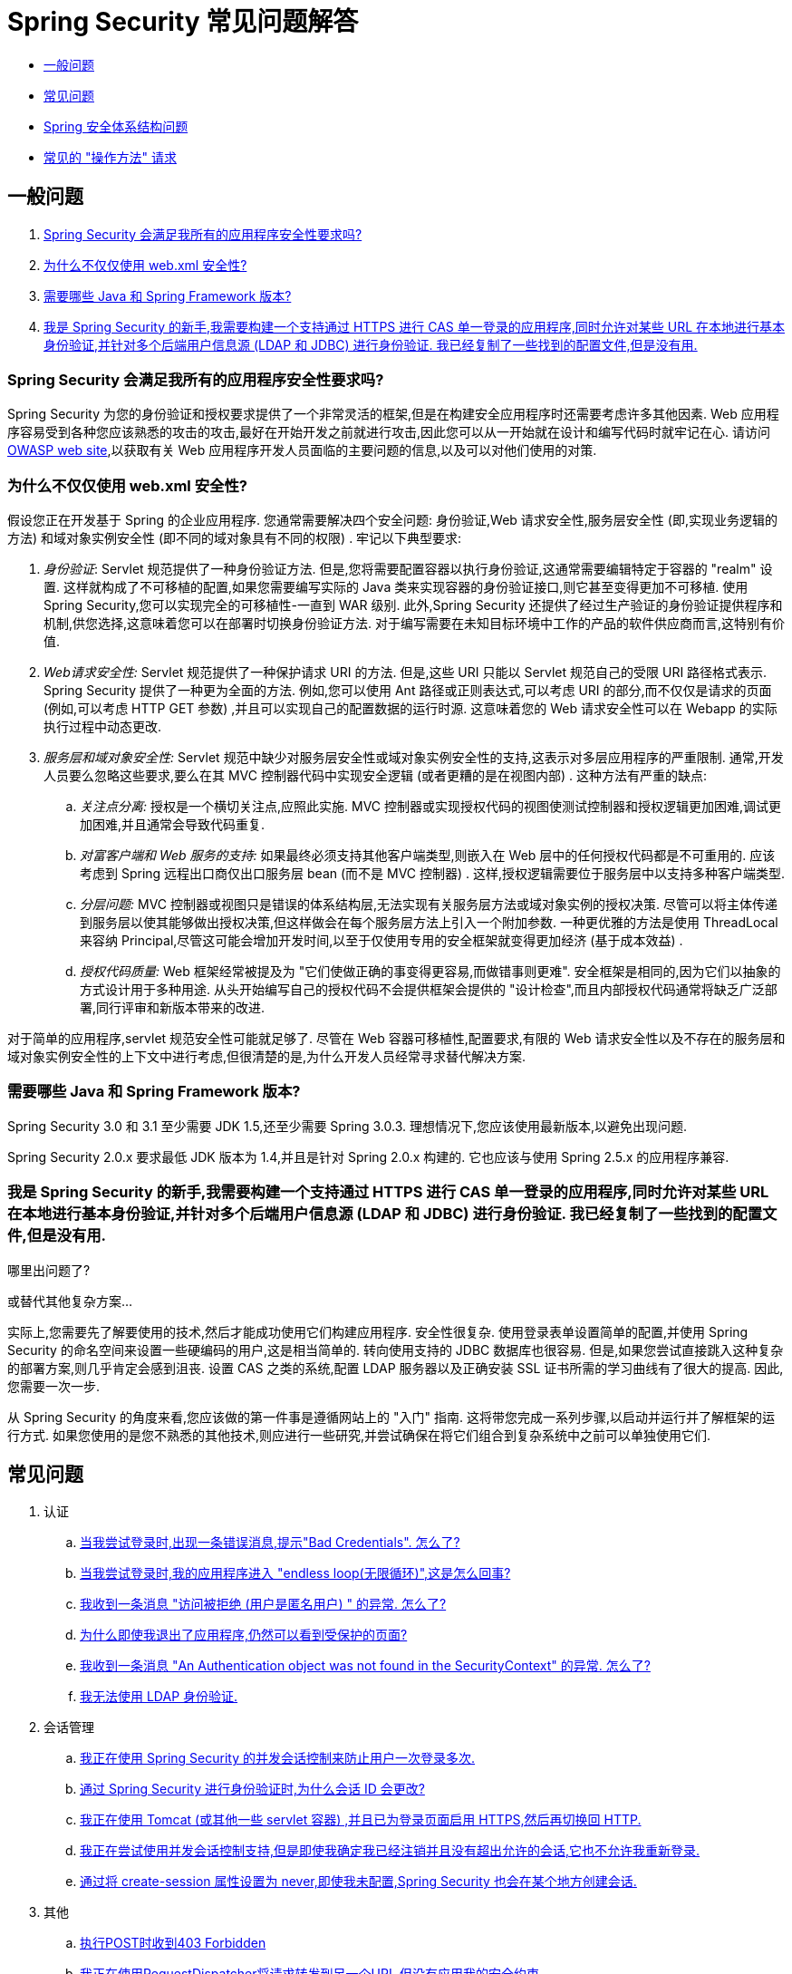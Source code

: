 [[appendix-faq]]
= Spring Security 常见问题解答

* <<appendix-faq-general-questions,一般问题>>
* <<appendix-faq-common-problems,常见问题>>
* <<appendix-faq-architecture, Spring 安全体系结构问题>>
* <<appendix-faq-howto,常见的 "操作方法" 请求>>

[[appendix-faq-general-questions]]
== 一般问题

. <<appendix-faq-other-concerns,Spring Security 会满足我所有的应用程序安全性要求吗? >>
. <<appendix-faq-web-xml,为什么不仅仅使用 web.xml 安全性? >>
. <<appendix-faq-requirements,需要哪些 Java 和 Spring Framework 版本? >>
. <<appendix-faq-start-simple,我是 Spring Security 的新手,我需要构建一个支持通过 HTTPS 进行 CAS 单一登录的应用程序,同时允许对某些 URL 在本地进行基本身份验证,并针对多个后端用户信息源 (LDAP 和 JDBC) 进行身份验证.  我已经复制了一些找到的配置文件,但是没有用. >>

[[appendix-faq-other-concerns]]
=== Spring Security 会满足我所有的应用程序安全性要求吗?

Spring Security 为您的身份验证和授权要求提供了一个非常灵活的框架,但是在构建安全应用程序时还需要考虑许多其他因素.  Web 应用程序容易受到各种您应该熟悉的攻击的攻击,最好在开始开发之前就进行攻击,因此您可以从一开始就在设计和编写代码时就牢记在心.  请访问 https://www.owasp.org/[OWASP web site],以获取有关 Web 应用程序开发人员面临的主要问题的信息,以及可以对他们使用的对策.

[[appendix-faq-web-xml]]
=== 为什么不仅仅使用 web.xml 安全性?

假设您正在开发基于 Spring 的企业应用程序.  您通常需要解决四个安全问题: 身份验证,Web 请求安全性,服务层安全性 (即,实现业务逻辑的方法) 和域对象实例安全性 (即不同的域对象具有不同的权限) .  牢记以下典型要求:

. __身份验证__: Servlet 规范提供了一种身份验证方法.  但是,您将需要配置容器以执行身份验证,这通常需要编辑特定于容器的 "realm" 设置.  这样就构成了不可移植的配置,如果您需要编写实际的 Java 类来实现容器的身份验证接口,则它甚至变得更加不可移植.
使用 Spring Security,您可以实现完全的可移植性-一直到 WAR 级别.  此外,Spring Security 还提供了经过生产验证的身份验证提供程序和机制,供您选择,这意味着您可以在部署时切换身份验证方法.  对于编写需要在未知目标环境中工作的产品的软件供应商而言,这特别有价值.

. __Web请求安全性:__ Servlet 规范提供了一种保护请求 URI 的方法.  但是,这些 URI 只能以 Servlet 规范自己的受限 URI 路径格式表示.  Spring Security 提供了一种更为全面的方法.  例如,您可以使用 Ant 路径或正则表达式,可以考虑 URI 的部分,而不仅仅是请求的页面 (例如,可以考虑 HTTP GET 参数) ,并且可以实现自己的配置数据的运行时源.  这意味着您的 Web 请求安全性可以在 Webapp 的实际执行过程中动态更改.

. __服务层和域对象安全性:__ Servlet 规范中缺少对服务层安全性或域对象实例安全性的支持,这表示对多层应用程序的严重限制.  通常,开发人员要么忽略这些要求,要么在其 MVC 控制器代码中实现安全逻辑 (或者更糟的是在视图内部) .  这种方法有严重的缺点:

.. __关注点分离:__ 授权是一个横切关注点,应照此实施.  MVC 控制器或实现授权代码的视图使测试控制器和授权逻辑更加困难,调试更加困难,并且通常会导致代码重复.

.. __对富客户端和 Web 服务的支持:__ 如果最终必须支持其他客户端类型,则嵌入在 Web 层中的任何授权代码都是不可重用的.  应该考虑到 Spring 远程出口商仅出口服务层 bean (而不是 MVC 控制器) .  这样,授权逻辑需要位于服务层中以支持多种客户端类型.

.. __分层问题:__ MVC 控制器或视图只是错误的体系结构层,无法实现有关服务层方法或域对象实例的授权决策.  尽管可以将主体传递到服务层以使其能够做出授权决策,但这样做会在每个服务层方法上引入一个附加参数.  一种更优雅的方法是使用 ThreadLocal 来容纳 Principal,尽管这可能会增加开发时间,以至于仅使用专用的安全框架就变得更加经济 (基于成本效益) .

.. __授权代码质量:__ Web 框架经常被提及为 "它们使做正确的事变得更容易,而做错事则更难".  安全框架是相同的,因为它们以抽象的方式设计用于多种用途.  从头开始编写自己的授权代码不会提供框架会提供的 "设计检查",而且内部授权代码通常将缺乏广泛部署,同行评审和新版本带来的改进.


对于简单的应用程序,servlet 规范安全性可能就足够了.  尽管在 Web 容器可移植性,配置要求,有限的 Web 请求安全性以及不存在的服务层和域对象实例安全性的上下文中进行考虑,但很清楚的是,为什么开发人员经常寻求替代解决方案.

[[appendix-faq-requirements]]
=== 需要哪些 Java 和 Spring Framework 版本?

Spring Security 3.0 和 3.1 至少需要 JDK 1.5,还至少需要 Spring 3.0.3.  理想情况下,您应该使用最新版本,以避免出现问题.

Spring Security 2.0.x 要求最低 JDK 版本为 1.4,并且是针对 Spring 2.0.x 构建的.  它也应该与使用 Spring 2.5.x 的应用程序兼容.

[[appendix-faq-start-simple]]
=== 我是 Spring Security 的新手,我需要构建一个支持通过 HTTPS 进行 CAS 单一登录的应用程序,同时允许对某些 URL 在本地进行基本身份验证,并针对多个后端用户信息源 (LDAP 和 JDBC) 进行身份验证.  我已经复制了一些找到的配置文件,但是没有用.
哪里出问题了?

或替代其他复杂方案...

实际上,您需要先了解要使用的技术,然后才能成功使用它们构建应用程序.  安全性很复杂.  使用登录表单设置简单的配置,并使用 Spring Security 的命名空间来设置一些硬编码的用户,这是相当简单的.  转向使用支持的 JDBC 数据库也很容易.  但是,如果您尝试直接跳入这种复杂的部署方案,则几乎肯定会感到沮丧.  设置 CAS 之类的系统,配置 LDAP 服务器以及正确安装 SSL 证书所需的学习曲线有了很大的提高.  因此,您需要一次一步.

从 Spring Security 的角度来看,您应该做的第一件事是遵循网站上的 "入门" 指南.  这将带您完成一系列步骤,以启动并运行并了解框架的运行方式.  如果您使用的是您不熟悉的其他技术,则应进行一些研究,并尝试确保在将它们组合到复杂系统中之前可以单独使用它们.

[[appendix-faq-common-problems]]
== 常见问题

. 认证
.. <<appendix-faq-bad-credentials>>
.. <<appendix-faq-login-loop>>
.. <<appendix-faq-anon-access-denied>>
.. <<appendix-faq-cached-secure-page>>
.. <<auth-exception-credentials-not-found>>
.. <<appendix-faq-ldap-authentication>>
. 会话管理
.. <<appendix-faq-concurrent-session-same-browser>>
.. <<appendix-faq-new-session-on-authentication>>
.. <<appendix-faq-tomcat-https-session>>
.. <<appendix-faq-session-listener-missing>>
.. <<appendix-faq-unwanted-session-creation>>
. 其他
.. <<appendix-faq-forbidden-csrf>>
.. <<appendix-faq-no-security-on-forward>>
.. <<appendix-faq-method-security-in-web-context>>
.. <<appendix-faq-no-filters-no-context>>
.. <<appendix-faq-method-security-with-taglib>>

[[appendix-faq-bad-credentials]]
=== 当我尝试登录时,出现一条错误消息,提示"Bad Credentials".  怎么了?

这意味着认证失败.  并没有说明原因,因为最好避免提供可能有助于攻击者猜测帐户名或密码的详细信息.

这也意味着,如果您在论坛中提出此问题,除非您提供其他信息,否则您将无法获得答案.  与任何问题一样,您应该检查调试日志的输出,注意所有异常堆栈跟踪和相关消息.  在调试器中单步执行代码以查看身份验证失败的原因以及原因.
编写一个测试案例,在应用程序外部练习您的身份验证配置.  失败通常是由于数据库中存储的密码数据与用户输入的密码数据不同.  如果使用哈希密码,请确保存储在数据库中的值与应用程序中配置的 `PasswordEncoder` 产生的值完全相同.

[[appendix-faq-login-loop]]
=== 当我尝试登录时,我的应用程序进入 "endless loop(无限循环)",这是怎么回事?

无限循环和重定向到登录页面的常见用户问题是由于不小心将登录页面配置为 "安全" 资源引起的.  通过从安全过滤器链中排除登录页面或将其标记为需要 ROLE_ANONYMOUS,确保您的配置允许匿名访问登录页面.

如果您的 AccessDecisionManager 包含 AuthenticatedVoter,则可以使用属性 "IS_AUTHENTICATED_ANONYMOUSLY".  如果您使用标准命名空间配置设置,则该选项自动可用.

从 Spring Security 2.0.1 开始,当您使用基于命名空间的配置时,将在加载应用程序上下文时进行检查,并且如果登录页面似乎受到保护,则会记录一条警告消息.

[[appendix-faq-anon-access-denied]]
=== 我收到一条消息 "访问被拒绝 (用户是匿名用户) " 的异常. 怎么了?

这是调试级别的消息,它在匿名用户首次尝试访问受保护的资源时发生.

[source]
----

DEBUG [ExceptionTranslationFilter] - Access is denied (user is anonymous); redirecting to authentication entry point
org.springframework.security.AccessDeniedException: Access is denied
at org.springframework.security.vote.AffirmativeBased.decide(AffirmativeBased.java:68)
at org.springframework.security.intercept.AbstractSecurityInterceptor.beforeInvocation(AbstractSecurityInterceptor.java:262)

----

这是正常现象,无需担心.

[[appendix-faq-cached-secure-page]]
=== 为什么即使我退出了应用程序,仍然可以看到受保护的页面?

造成这种情况的最常见原因是您的浏览器已经缓存了该页面,并且您看到的是从浏览器缓存中检索到的副本.  通过检查浏览器是否确实在发送请求来验证这一点 (检查服务器访问日志,调试日志或使用合适的浏览器调试插件,例如 Firefox 的 "Tamper Data") .  这与 Spring Security 无关,您应该配置应用程序或服务器以设置适当的 Cache-Control 响应头.  请注意,永远不会缓存 SSL 请求.

[[auth-exception-credentials-not-found]]
=== 我收到一条消息  "An Authentication object was not found in the SecurityContext" 的异常. 怎么了?

这是另一条调试级别消息,该消息在匿名用户首次尝试访问受保护的资源时出现,但是在您的过滤器链配置中没有 `AnonymousAuthenticationFilter` 时出现.

[source]
----

DEBUG [ExceptionTranslationFilter] - Authentication exception occurred; redirecting to authentication entry point
org.springframework.security.AuthenticationCredentialsNotFoundException:
							An Authentication object was not found in the SecurityContext
at org.springframework.security.intercept.AbstractSecurityInterceptor.credentialsNotFound(AbstractSecurityInterceptor.java:342)
at org.springframework.security.intercept.AbstractSecurityInterceptor.beforeInvocation(AbstractSecurityInterceptor.java:254)
----

这是正常现象,无需担心.

[[appendix-faq-ldap-authentication]]
=== 我无法使用 LDAP 身份验证.
我的配置有什么问题?

请注意,LDAP 目录的权限通常不允许您读取用户密码.  因此,通常无法使用 <<appendix-faq-what-is-userdetailservice,什么是 `UserDetailsService`>>这一节,Spring Security 将存储的密码与用户提交的密码进行比较.  最常见的方法是使用 LDAP "绑定",这是 https://en.wikipedia.org/wiki/Lightweight_Directory_Access_Protocol[the LDAP protocol]支持的操作之一.
通过这种方法,Spring Security 通过尝试以用户身份验证目录来验证密码.

LDAP 认证最常见的问题是缺乏对目录服务器树结构和配置的了解.  不同公司的情况会有所不同,因此您必须自己找出来.  在将 Spring Security LDAP 配置添加到应用程序之前,最好使用标准 Java LDAP 代码 (不涉及 Spring Security) 编写一个简单的测试,并确保您可以使其首先工作.  例如,要验证用户身份,可以使用以下代码:

====
.Java
[source,java,role="primary"]
----

@Test
public void ldapAuthenticationIsSuccessful() throws Exception {
		Hashtable<String,String> env = new Hashtable<String,String>();
		env.put(Context.SECURITY_AUTHENTICATION, "simple");
		env.put(Context.SECURITY_PRINCIPAL, "cn=joe,ou=users,dc=mycompany,dc=com");
		env.put(Context.PROVIDER_URL, "ldap://mycompany.com:389/dc=mycompany,dc=com");
		env.put(Context.SECURITY_CREDENTIALS, "joespassword");
		env.put(Context.INITIAL_CONTEXT_FACTORY, "com.sun.jndi.ldap.LdapCtxFactory");

		InitialLdapContext ctx = new InitialLdapContext(env, null);

}

----

.Kotlin
[source,kotlin,role="secondary"]
----
@Test
fun ldapAuthenticationIsSuccessful() {
    val env = Hashtable<String, String>()
    env[Context.SECURITY_AUTHENTICATION] = "simple"
    env[Context.SECURITY_PRINCIPAL] = "cn=joe,ou=users,dc=mycompany,dc=com"
    env[Context.PROVIDER_URL] = "ldap://mycompany.com:389/dc=mycompany,dc=com"
    env[Context.SECURITY_CREDENTIALS] = "joespassword"
    env[Context.INITIAL_CONTEXT_FACTORY] = "com.sun.jndi.ldap.LdapCtxFactory"
    val ctx = InitialLdapContext(env, null)
}
----
====

=== 会话管理

会话管理问题是论坛问题的常见来源.  如果您正在开发 Java Web 应用程序,则应了解如何在 Servlet 容器和用户浏览器之间维护会话.  您还应该了解安全和非安全 Cookie 的区别,以及使用 HTTP/HTTPS 以及在两者之间进行切换的含义.  Spring Security 与维护会话或提供会话标识符无关.  这完全由 servlet 容器处理.

[[appendix-faq-concurrent-session-same-browser]]
=== 我正在使用 Spring Security 的并发会话控制来防止用户一次登录多次.
登录后打开另一个浏览器窗口时,并不会阻止我再次登录.  为什么我可以多次登录?

浏览器通常每个浏览器实例维护一个会话.  您不能一次有两个单独的会话.  因此,如果您再次在另一个窗口或选项卡中登录,那么您将在同一会话中重新进行身份验证.  服务器对标签,窗口或浏览器实例一无所知.  它所看到的只是 HTTP 请求,并根据它们所包含的 JSESSIONID cookie 的值将它们与特定会话相关联.  当用户在会话期间进行身份验证时,Spring Security 的并发会话控件会检查其拥有的其他已身份验证会话的数量.  如果它们已经通过同一会话进行了身份验证,则重新身份验证将无效.

[[appendix-faq-new-session-on-authentication]]
=== 通过 Spring Security 进行身份验证时,为什么会话 ID 会更改?

使用默认配置,Spring Security 在用户认证时更改会话 ID.  如果您使用的是 Servlet 3.1 或更高版本的容器,则只需更改会话 ID.  如果您使用的是较旧的容器,Spring Security 将使现有会话无效,创建一个新会话,并将会话数据传输到新会话.  以这种方式改变会话标识符可以防止 "会话固定" 攻击.  您可以在网上和参考手册中找到有关此内容的更多信息.

[[appendix-faq-tomcat-https-session]]
=== 我正在使用 Tomcat (或其他一些 servlet 容器) ,并且已为登录页面启用 HTTPS,然后再切换回 HTTP.
它不起作用-经过身份验证后,我只能回到登录页面.

发生这种情况是因为在 HTTPS下创建的会话 (会话 cookie 标记为 "安全") 无法随后在 HTTP 下使用.  浏览器不会将 cookie 发送回服务器,并且任何会话状态都将丢失 (包括安全上下文信息) .  首先使用HTTP启动会话应该可以,因为会话 cookie 不会被标记为安全.
但是,Spring Security 的会话固定保护可能会对此产生干扰,因为它会导致通常使用安全标志将新的会话 ID Cookie 发送回用户的浏览器.
要解决此问题,您可以禁用 https://docs.spring.io/spring-security/site/docs/3.1.x/reference/springsecurity-single.html#ns-session-fixation[会话固定保护] ,但是在较新的 Servlet 容器中,您也可以配置会话 cookie,使其从不使用安全标志.  请注意,在 HTTP 和 HTTPS 之间切换通常不是一个好主意,因为任何完全使用 HTTP 的应用程序都容易受到中间人攻击.
为了真正确保安全,用户应开始使用 HTTPS 访问您的站点并继续使用它,直到注销为止.  即使从通过 HTTP 访问的页面上单击 HTTPS 链接也可能存在风险.  如果您需要更多说服力,请查看 https://github.com/moxie0/sslstrip/[sslstrip]之类的工具.

=== 我没有在HTTP和HTTPS之间切换,但是我的会话仍然丢失

通过交换会话 cookie 或向 URL 添加 `jsessionid` 参数来维护会话 (如果使用 JSTL 输出 URL,或者在 URL 上调用 `HttpServletResponse.encodeUrl` (例如,在重定向之前) ,则会自动发生.  禁用 cookie,并且您不重写 URL 以包含 `jsessionid`,则会话将丢失. 请注意,出于安全原因,首选使用 cookie,因为它不会在 URL 中暴露会话信息.

[[appendix-faq-session-listener-missing]]
=== 我正在尝试使用并发会话控制支持,但是即使我确定我已经注销并且没有超出允许的会话,它也不允许我重新登录.

确保已将监听器添加到 `web.xml` 文件. 必须确保在会话被销毁时通知 Spring Security 会话注册表. 没有它,会话信息将不会从注册表中删除.

[source,xml]
----
<listener>
		<listener-class>org.springframework.security.web.session.HttpSessionEventPublisher</listener-class>
</listener>
----

[[appendix-faq-unwanted-session-creation]]
=== 通过将 create-session 属性设置为 never,即使我未配置,Spring Security 也会在某个地方创建会话.

这通常意味着用户的应用程序正在某个地方创建会话,但是他们不知道该会话.  最常见的罪魁祸首是 JSP.  许多人不知道 JSP 默认创建会话.  为了防止 JSP 创建会话,请在页面顶部添加指令 `<%@ page session="false" %>` .

如果在确定创建会话的位置时遇到麻烦,可以添加一些调试代码来跟踪位置.  一种方法是将 `javax.servlet.http.HttpSessionListener` 添加到您的应用程序,该应用程序在 `sessionCreated` 方法中调用 `Thread.dumpStack()`.

[[appendix-faq-forbidden-csrf]]
=== 执行POST时收到403 Forbidden

如果为 HTTP POST 返回了 HTTP 403 Forbidden,但对于 HTTP GET 适用,则该问题很可能与 https://docs.spring.io/spring-security/site/docs/3.2.x/reference/htmlsingle/#csrf[CSRF]有关. 提供 CSRF 令牌或禁用 CSRF 保护 (不建议) .

[[appendix-faq-no-security-on-forward]]
=== 我正在使用RequestDispatcher将请求转发到另一个URL,但没有应用我的安全约束.

过滤器默认情况下不应用于转发或包含.  如果您确实希望将安全过滤器应用于转发和/或包含,则必须使用 `<dispatcher>` 元素 (`<filter-mapping>` 的子元素) 在 `web.xml` 中显式配置这些过滤器.

[[appendix-faq-method-security-in-web-context]]
=== 我已经在应用程序上下文中添加了 Spring Security 的 <global-method-security> 元素,但是如果我在 Spring MVC 控制器bean (Struts 操作等) 中添加了安全注解,那么它们似乎没有效果.

在 Spring Web 应用程序中,保存用于调度程序 Servlet 的 Spring MVC bean 的应用程序上下文通常与主应用程序上下文分开.  它通常在名为 `myapp-servlet.xml` 的文件中定义,其中 "myapp" 是在 `web.xml` 中分配给 Spring `DispatcherServlet` 的名称.
一个应用程序可以有多个 `DispatcherServlet`,每个都有自己独立的应用程序上下文.  这些 "子" 上下文中的 Bean 对应用程序的其余部分不可见.  "父" 应用程序上下文由您在 `web.xml` 中定义的 `ContextLoaderListener` 加载,并且对所有子上下文可见.
通常在此父上下文中定义安全性配置,包括 `<global-method-security>` 元素) .  结果,由于无法从 `DispatcherServlet` 上下文中看到这些 bean,因此不会强制应用到这些 Web bean 中的方法的任何安全性约束.  您需要将 `<global-method-security>` 声明移至 Web 上下文,
或者将要保护的 bean 移至主应用程序上下文.

通常,我们建议在服务层而不是单个 Web 控制器上应用方法安全性.

[[appendix-faq-no-filters-no-context]]
=== 我有一个已经通过身份验证的用户,但是当我在某些请求期间尝试访问 SecurityContextHolder 时,`Authentication` 为 null.
为什么看不到用户信息?

如果使用与 URL 模式匹配的 `<intercept-url>` 元素中的属性 `filter ='none'` 从安全过滤器链中排除了该请求,则不会为该请求填充 `SecurityContextHolder`.  检查调试日志以查看请求是否正在通过过滤器链.   (您正在阅读调试日志,对吗? ) .

[[appendix-faq-method-security-with-taglib]]
=== 使用 URL 属性时,授权 JSP 标记不遵守我的方法安全注解.

当使用 `<sec:authorize>` 中的 `url` 属性时,方法安全性不会隐藏链接,因为我们不能轻易反向工程哪个 URL 映射到哪个控制器端点,因为控制器可以依赖 header,当前用户等来确定要调用的方法.

[[appendix-faq-architecture]]
== Spring Security Architecture Questions

. <<appendix-faq-where-is-class-x>>
. <<appendix-faq-namespace-to-bean-mapping>>
. <<appendix-faq-role-prefix>>
. <<appendix-faq-what-dependencies>>
. <<appendix-faq-apacheds-deps>>
. <<appendix-faq-what-is-userdetailservice>>


[[appendix-faq-where-is-class-x]]
=== 我怎么知道 X 属于哪个包类?

定位类的最佳方法是在 IDE 中安装 Spring Security 源代码.  该发行版包括项目分成的每个模块的源 jar.  将它们添加到项目源路径中,然后您可以直接导航到 Spring Security 类 (在 Eclipse 中为 `Ctrl-Shift-T`) .  这也使调试更加容易,并允许您通过直接查看异常发生的地方来查看异常情况,从而对异常进行故障排除.

[[appendix-faq-namespace-to-bean-mapping]]
=== 命名空间元素如何映射到常规 bean 配置?

在参考指南的命名空间附录中,概述了由命名空间创建的 bean.  在 https://spring.io/blog/2010/03/06/behind-the-spring-security-namespace/[blog.springsource.com] 上还有一篇详细的博客文章,名为 "Spring Security 命名空间的背后".
如果想知道全部细节,那么代码在 Spring Security 3.0 发行版的 `spring-security-config` 模块中.  您可能应该先阅读标准Spring Framework 参考文档中有关命名空间解析的章节.

[[appendix-faq-role-prefix]]
=== "ROLE_" 是什么意思,为什么我在角色名称上需要它?

Spring Security 具有基于投票者的架构,这意味着访问决策由一系列 `AccessDecisionVoters` 做出.  投票者根据为安全资源指定的 "配置属性" (例如方法调用) 进行操作.
使用这种方法,并非所有属性都可能与所有选民相关,并且选民需要知道何时应该忽略属性 (弃权) 以及何时应该投票基于属性值授予或拒绝访问权限.  最常见的投票者是 `RoleVoter`,默认情况下,只要找到带有 "ROLE_" 前缀的属性,投票者便会投票.  它将属性 (例如 "ROLE_USER") 与当前用户已分配的权限名称进行简单比较.  如果找到匹配项 (它们具有称为 "ROLE_USER" 的权限) ,则投票批准授予访问权限,否则投票拒绝访问.

可以通过设置 `RoleVoter` 的 `rolePrefix` 属性来更改前缀.  如果只需要在应用程序中使用角色,而无需其他自定义投票者,则可以将前缀设置为空字符串,在这种情况下,`RoleVoter` 会将所有属性视为角色.

[[appendix-faq-what-dependencies]]
=== 我如何知道要添加到我的应用程序中的哪些依赖才能与 Spring Security 一起使用?

这将取决于您使用的功能以及所开发的应用程序类型.  使用 Spring Security 3.0,将项目 jar 分为明显不同的功能区域,因此可以很容易地从应用程序需求中确定所需的 Spring Security jar.
所有应用程序都将需要 `spring-security-core` jar.  如果您要开发网络应用程序,则需要 `spring-security-web` jar.  如果您使用的是安全命名空间配置,则需要 `spring-security-config` jar; 要获得 LDAP 支持,则需要 `spring-security-ldap` jar等.

对于第三方 jar,情况并不总是那么明显.  一个好的起点是从预先构建的示例应用程序 `WEB-INF/lib` 目录之一复制那些目录.  对于基本应用程序,您可以从教程示例开始.  如果要对嵌入式测试服务器使用 LDAP,请以 LDAP 示例为起点.
参考手册还包括 {security-reference-url}#modules[附录]  列出了每个 Spring 的第一级依赖 安全模块,其中包含有关它们是否可选以及所需功能的一些信息.

如果您正在使用 maven 构建项目,则将适当的 Spring Security 模块作为依赖添加到 `pom.xml` 中,将自动提取框架所需的核心 jar.  如果需要, 任何在 Spring Security POM 文件中标记为 "可选" 的文件都必须添加到您自己的 `pom.xml` 文件中.

[[appendix-faq-apacheds-deps]]
=== 运行嵌入式 ApacheDS LDAP 服务器需要什么依赖?

如果使用的是 Maven,则需要将以下内容添加到 pom 依赖中:

[source]
----

<dependency>
		<groupId>org.apache.directory.server</groupId>
		<artifactId>apacheds-core</artifactId>
		<version>1.5.5</version>
		<scope>runtime</scope>
</dependency>
<dependency>
		<groupId>org.apache.directory.server</groupId>
		<artifactId>apacheds-server-jndi</artifactId>
		<version>1.5.5</version>
		<scope>runtime</scope>
</dependency>

----

The other required jars should be pulled in transitively.

[[appendix-faq-what-is-userdetailservice]]
=== 什么是 UserDetailsService,我需要一个吗?

`UserDetailsService` 是 DAO 接口,用于加载特定于用户帐户的数据.  除了加载该数据以供框架中的其他组件使用外,它没有其他功能.  它不负责验证用户身份.  使用用户名/密码组合对用户进行身份验证通常由 `DaoAuthenticationProvider` 执行,该服务注入了 `UserDetailsService`,以允许它加载用户的密码 (和其他数据) ,以便将其与提交的值进行比较.
请注意,如果您使用的是 LDAP,<<appendix-faq-ldap-authentication,则此方法可能不起作用>>.

如果要自定义身份验证过程,则应自己实现 `AuthenticationProvider`.  请参阅此 https://spring.io/blog/2010/08/02/spring-security-in-google-app-engine/[博客文章],以获取将 Spring Security 身份验证与 Google App Engine 集成的示例.

[[appendix-faq-howto]]
== 常见的 "操作方法" 请求

. <<appendix-faq-extra-login-fields>>
. <<appendix-faq-matching-url-fragments>>
. <<appendix-faq-request-details-in-user-service>>
. <<appendix-faq-access-session-from-user-service>>
. <<appendix-faq-password-in-user-service>>
. <<appendix-faq-dynamic-url-metadata>>
. <<appendix-faq-ldap-authorities>>
. <<appendix-faq-namespace-post-processor>>


[[appendix-faq-extra-login-fields]]
=== 我需要登录的信息不仅仅是用户名.
如何添加对额外登录字段 (例如公司名称) 的支持?

这个问题在 Spring Security 论坛中反复出现,因此您可以通过搜索 存档 (或通过 google) 在那里找到更多信息.

提交的登录信息由 `UsernamePasswordAuthenticationFilter` 的实例处理.  您将需要自定义此类以处理额外的数据字段.  一种选择是使用您自己的自定义认证令牌类 (而不是标准的 `UsernamePasswordAuthenticationToken`) ,另一种选择是简单地将多余的字段与用户名连接起来 (例如,使用 ":" 作为分隔符) ,并将其传递给 `username` 属性 的 `UsernamePasswordAuthenticationToken`.

您还需要自定义实际的身份验证过程.  例如,如果使用的是自定义身份验证令牌类,则必须编写 `AuthenticationProvider` 来处理它 (或扩展标准的 `DaoAuthenticationProvider`) .  如果已串联字段,则可以实现自己的 `UserDetailsService`,将其拆分并加载适当的用户数据以进行身份验证.

[[appendix-faq-matching-url-fragments]]
=== 在只有所请求的 URL 的片段值不同的地方 (e.g./foo#bar and /foo#blah?) ,我如何应用不同的拦截URL约束?

您无法执行此操作,因为该片段不会从浏览器传输到服务器. 从服务器的角度来看,上述网址是相同的. 这是 GWT 用户的常见问题.

[[appendix-faq-request-details-in-user-service]]
=== 如何在 UserDetailsService 中访问用户的IP地址 (或其他网络请求数据) ?

显然,您不能 (不求助于线程局部变量) ,因为提供给界面的唯一信息就是用户名.  而不是实现 `UserDetailsService`,应直接实现 `AuthenticationProvider` 并从提供的 `Authentication` 令牌中提取信息.

在标准的 Web 设置中,`Authentication` 对象上的 `getDetails()` 方法将返回 `WebAuthenticationDetails` 的实例.  如果需要其他信息,可以将自定义 `AuthenticationDetailsSource` 注入正在使用的身份验证过滤器中.  如果使用命名空间 (例如,使用 `<form-login>` 元素) ,则应删除该元素,并用 `<custom-filter>` 声明替换它,该声明指向显式配置的 `UsernamePasswordAuthenticationFilter`.

[[appendix-faq-access-session-from-user-service]]
=== 如何从UserDetailsService访问HttpSession?

您不能,因为 `UserDetailsService` 不了解 Servlet API.  如果要存储自定义用户数据,则应自定义返回的 `UserDetails` 对象.  然后可以通过本地线程的 `SecurityContextHolder` 在任何时候访问它.  调用 `SecurityContextHolder.getContext().getAuthentication().getPrincipal()` 将返回此自定义对象.

如果您确实需要访问该会话,则必须通过自定义 Web 层来完成.

[[appendix-faq-password-in-user-service]]
=== 如何在UserDetailsService中访问用户密码?

您不能 (也不应该) . 您可能会误解其目的. 请参阅<<appendix-faq-what-is-userdetailservice,什么是 UserDetailsService?>>

[[appendix-faq-dynamic-url-metadata]]
=== 如何动态定义应用程序中的安全 URL?

人们经常问如何在数据库中而不是在应用程序上下文中存储安全 URL 和安全元数据属性之间的映射.

您应该问自己的第一件事是您是否真的需要这样做.  如果应用程序需要安全保护,则还要求根据定义的策略对安全性进行彻底测试.  在将其推广到生产环境之前,可能需要进行审核和验收测试.  一个安全意识强的组织应该意识到,通过更改配置数据库中的一两行,可以在运行时修改安全设置,
可以立即消除其辛苦的测试过程的好处.  如果考虑到这一点 (可能在应用程序中使用多层安全性) ,那么 Spring Security 允许您完全自定义安全性元数据的来源.  您可以选择使其完全动态.

方法和 Web 安全都受 `AbstractSecurityInterceptor` 的子类保护,该子类配置有 `SecurityMetadataSource`,可以从 `SourceMSource` 获取特定方法或过滤器调用的元数据.  对于 Web 安全,拦截器类是 `FilterSecurityInterceptor`,它使用标记接口 `FilterInvocationSecurityMetadataSource`.
它操作的 "受保护对象" 类型 `是FilterInvocation`.  使用的默认实现 (在命名空间 `<http>` 中,并且在显式配置拦截器时) 都将 URL 模式列表及其对应的 "配置属性" 列表 (`ConfigAttribute` 的实例) 存储在内存映射中.

要从备用源加载数据,必须使用显式声明的安全过滤器链 (通常是 Spring Security 的 `FilterChainProxy`) 才能自定义 `FilterSecurityInterceptor` bean.  您不能使用命名空间.  然后,您将实现 `FilterInvocationSecurityMetadataSource` 以根据需要为特定的 FilterInvocation footnote:[FilterInvocation 对象包含 HttpServletRequest,因此您可以获取 URL 或任何其他相关信息,并根据这些信息来决定返回的属性列表将包含哪些内容. ] 加载数据.  一个非常基本的轮廓如下所示:

====
.Java
[source,java,role="primary"]
----

	public class MyFilterSecurityMetadataSource implements FilterInvocationSecurityMetadataSource {

		public List<ConfigAttribute> getAttributes(Object object) {
			FilterInvocation fi = (FilterInvocation) object;
				String url = fi.getRequestUrl();
				String httpMethod = fi.getRequest().getMethod();
				List<ConfigAttribute> attributes = new ArrayList<ConfigAttribute>();

				// Lookup your database (or other source) using this information and populate the
				// list of attributes

				return attributes;
		}

		public Collection<ConfigAttribute> getAllConfigAttributes() {
			return null;
		}

		public boolean supports(Class<?> clazz) {
			return FilterInvocation.class.isAssignableFrom(clazz);
		}
	}

----

.Kotlin
[source,kotlin,role="secondary"]
----
class MyFilterSecurityMetadataSource : FilterInvocationSecurityMetadataSource {
    override fun getAttributes(securedObject: Any): List<ConfigAttribute> {
        val fi = securedObject as FilterInvocation
        val url = fi.requestUrl
        val httpMethod = fi.request.method

        // Lookup your database (or other source) using this information and populate the
        // list of attributes
        return ArrayList()
    }

    override fun getAllConfigAttributes(): Collection<ConfigAttribute>? {
        return null
    }

    override fun supports(clazz: Class<*>): Boolean {
        return FilterInvocation::class.java.isAssignableFrom(clazz)
    }
}
----
====


有关更多信息,请查看 `DefaultFilterInvocationSecurityMetadataSource` 的代码.


[[appendix-faq-ldap-authorities]]
=== 如何针对LDAP进行身份验证,但如何从数据库中加载用户角色?

`LdapAuthenticationProvider` bean (在 Spring Security 中处理普通的 LDAP 身份验证) 配置有两个单独的策略接口,一个用于执行身份验证,另一个用于加载用户权限,分别称为 `LdapAuthenticator` 和 `LdapAuthoritiesPopulator`.  `DefaultLdapAuthoritiesPopulator` 从 LDAP 目录加载用户权限,并具有各种配置参数,使您可以指定如何检索这些权限.

要改为使用 JDBC,您可以使用适合您的模式的任何 SQL 自己实现接口:

====
.Java
[source,java,role="primary"]
----

	public class MyAuthoritiesPopulator implements LdapAuthoritiesPopulator {
		@Autowired
		JdbcTemplate template;

		List<GrantedAuthority> getGrantedAuthorities(DirContextOperations userData, String username) {
			return template.query("select role from roles where username = ?",
					new String[] {username},
					new RowMapper<GrantedAuthority>() {
				 /**
				 *  We're assuming here that you're using the standard convention of using the role
				 *  prefix "ROLE_" to mark attributes which are supported by Spring Security's RoleVoter.
				 */
				@Override
				public GrantedAuthority mapRow(ResultSet rs, int rowNum) throws SQLException {
					return new SimpleGrantedAuthority("ROLE_" + rs.getString(1));
				}
			});
		}
	}

----

.Kotlin
[source,kotlin,role="secondary"]
----
class MyAuthoritiesPopulator : LdapAuthoritiesPopulator {
    @Autowired
    lateinit var template: JdbcTemplate

    override fun getGrantedAuthorities(userData: DirContextOperations, username: String): MutableList<GrantedAuthority?> {
        return template.query("select role from roles where username = ?",
            arrayOf(username)
        ) { rs, _ ->
            /**
             * We're assuming here that you're using the standard convention of using the role
             * prefix "ROLE_" to mark attributes which are supported by Spring Security's RoleVoter.
             */
            SimpleGrantedAuthority("ROLE_" + rs.getString(1))
        }
    }
}
----
====

然后,您可以将这种类型的 bean 添加到您的应用程序上下文中,并将其注入 `LdapAuthenticationProvider`.  在参考手册的 LDAP 章节中有关使用显式 Spring Bean 配置 LDAP 的部分中对此进行了介绍.  请注意,在这种情况下,您不能使用命名空间进行配置.  您还应该向 Javadoc 查询相关的类和接口.


[[appendix-faq-namespace-post-processor]]
=== 我想修改由命名空间创建的 bean 的属性,但是架构中没有任何东西可以支持它.
除了放弃使用命名空间外,我还能做什么?

命名空间功能是有意限制的,因此无法涵盖使用普通 bean 可以做的所有事情.  如果您想做一些简单的事情,例如修改 Bean 或注入其他依赖,则可以通过在配置中添加 BeanPostProcessor 来实现.  更多信息可以在 https://docs.spring.io/spring/docs/3.0.x/spring-framework-reference/htmlsingle/spring-framework-reference.html#beans-factory-extension-bpp[Spring 参考手册]中找到.
为了做到这一点,您需要对创建哪些 bean 有一点了解,因此您还应该阅读上述问题中有关 <<appendix-faq-namespace-to-bean-mapping,命名空间如何映射到 Spring bean>>的博客文章.

通常,您需要将所需的功能添加到 `BeanPostProcessor` 的 `postProcessBeforeInitialization` 方法中.  假设您要自定义 `UsernamePasswordAuthenticationFilter` (由 `form-login` 元素创建) 所使用的 `AuthenticationDetailsSource`.
您想要从请求中提取一个名为 `CUSTOM_HEADER` 的特定 header,并在验证用户身份时使用它.  处理器类如下所示:

====
.Java
[source,java,role="primary"]
----

public class CustomBeanPostProcessor implements BeanPostProcessor {

		public Object postProcessAfterInitialization(Object bean, String name) {
				if (bean instanceof UsernamePasswordAuthenticationFilter) {
						System.out.println("********* Post-processing " + name);
						((UsernamePasswordAuthenticationFilter)bean).setAuthenticationDetailsSource(
										new AuthenticationDetailsSource() {
												public Object buildDetails(Object context) {
														return ((HttpServletRequest)context).getHeader("CUSTOM_HEADER");
												}
										});
				}
				return bean;
		}

		public Object postProcessBeforeInitialization(Object bean, String name) {
				return bean;
		}
}

----

.Kotlin
[source,kotlin,role="secondary"]
----
class CustomBeanPostProcessor : BeanPostProcessor {
    override fun postProcessAfterInitialization(bean: Any, name: String): Any {
        if (bean is UsernamePasswordAuthenticationFilter) {
            println("********* Post-processing $name")
            bean.setAuthenticationDetailsSource(
                AuthenticationDetailsSource<HttpServletRequest, Any?> { context -> context.getHeader("CUSTOM_HEADER") })
        }
        return bean
    }

    override fun postProcessBeforeInitialization(bean: Any, name: String?): Any {
        return bean
    }
}
----
====

然后,您将在应用程序上下文中注册此 bean.  Spring 将在应用程序上下文中定义的 bean 上自动调用它.
